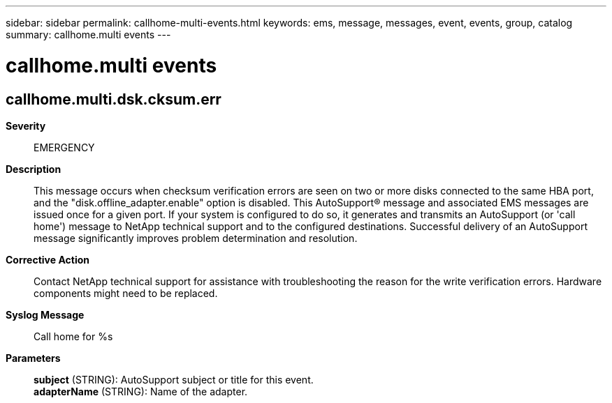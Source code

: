 ---
sidebar: sidebar
permalink: callhome-multi-events.html
keywords: ems, message, messages, event, events, group, catalog
summary: callhome.multi events
---

= callhome.multi events
:toc: macro
:toclevels: 1
:hardbreaks:
:nofooter:
:icons: font
:linkattrs:
:imagesdir: ./media/

== callhome.multi.dsk.cksum.err
*Severity*::
EMERGENCY
*Description*::
This message occurs when checksum verification errors are seen on two or more disks connected to the same HBA port, and the "disk.offline_adapter.enable" option is disabled. This AutoSupport(R) message and associated EMS messages are issued once for a given port. If your system is configured to do so, it generates and transmits an AutoSupport (or 'call home') message to NetApp technical support and to the configured destinations. Successful delivery of an AutoSupport message significantly improves problem determination and resolution.
*Corrective Action*::
Contact NetApp technical support for assistance with troubleshooting the reason for the write verification errors. Hardware components might need to be replaced.
*Syslog Message*::
Call home for %s
*Parameters*::
*subject* (STRING): AutoSupport subject or title for this event.
*adapterName* (STRING): Name of the adapter.
